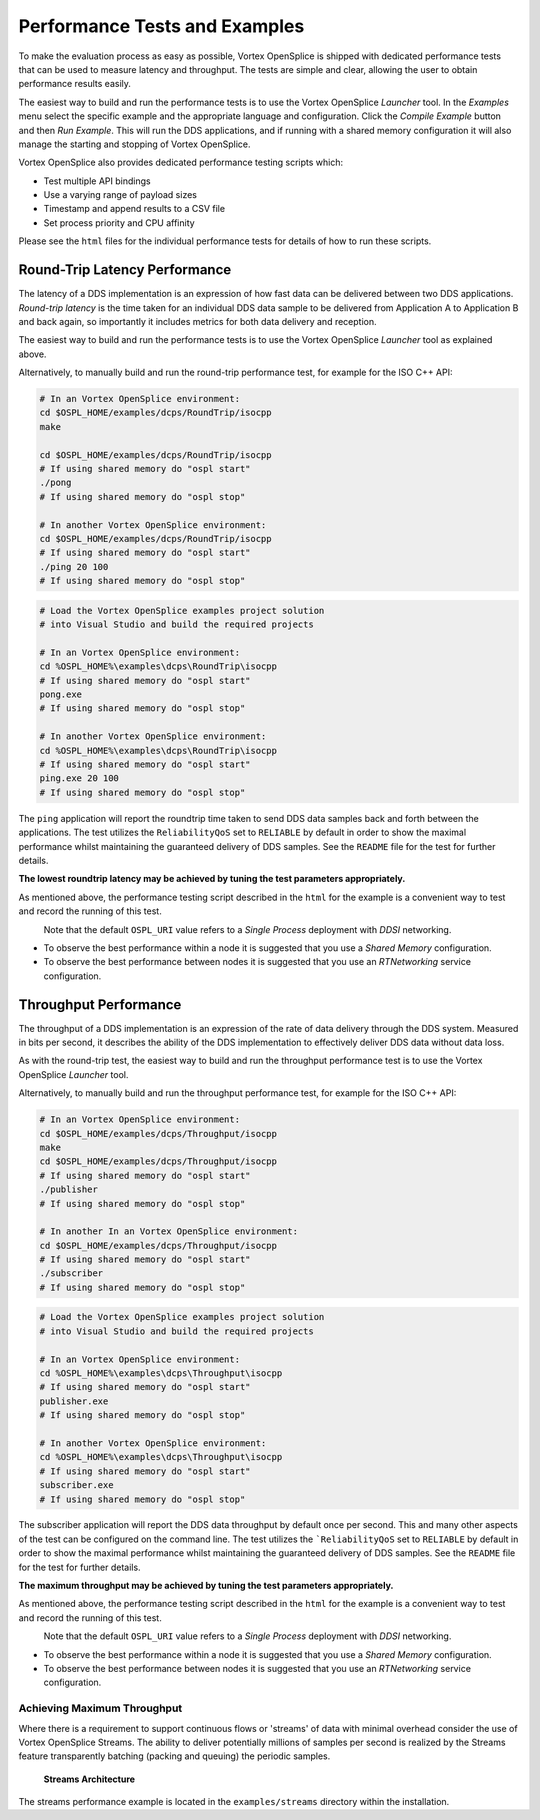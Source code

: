 .. _`Performance Tests and Examples`:

##############################
Performance Tests and Examples
##############################

To make the evaluation process as easy as possible, Vortex OpenSplice
is shipped with dedicated performance tests that can be used to measure
latency and throughput. The tests are simple and clear, allowing the
user to obtain performance results easily.

The easiest way to build and run the performance tests is to use the 
Vortex OpenSplice *Launcher* tool. In the *Examples* menu select the 
specific example and the appropriate language and configuration. 
Click the *Compile Example* button and then *Run Example*. This will run 
the DDS applications, and if running with a shared memory 
configuration it will also manage the starting and stopping of 
Vortex OpenSplice. 

Vortex OpenSplice also provides dedicated performance testing 
scripts which: 

+ Test multiple API bindings 

+ Use a varying range of payload sizes 

+ Timestamp and append results to a CSV file 

+ Set process priority and CPU affinity 


Please see the ``html`` files for the individual performance tests for details 
of how to run these scripts. 

******************************
Round-Trip Latency Performance
******************************

The latency of a DDS implementation is an expression of how fast data 
can be delivered between two DDS applications. *Round-trip latency* is 
the time taken for an individual DDS data sample to be delivered from 
Application A to Application B and back again, so importantly it 
includes metrics for both data delivery and reception. 

The easiest way to build and run the performance tests is to use the 
Vortex OpenSplice *Launcher* tool as explained above. 

Alternatively, to manually build and run the round-trip performance 
test, for example for the ISO C++ API: 

|linux|

.. code-block:: bash

   # In an Vortex OpenSplice environment:
   cd $OSPL_HOME/examples/dcps/RoundTrip/isocpp
   make
    
   cd $OSPL_HOME/examples/dcps/RoundTrip/isocpp
   # If using shared memory do "ospl start"
   ./pong
   # If using shared memory do "ospl stop" 

   # In another Vortex OpenSplice environment:
   cd $OSPL_HOME/examples/dcps/RoundTrip/isocpp
   # If using shared memory do "ospl start"
   ./ping 20 100
   # If using shared memory do "ospl stop" 




|windows|

.. code-block:: bat

   # Load the Vortex OpenSplice examples project solution 
   # into Visual Studio and build the required projects 
   
   # In an Vortex OpenSplice environment:
   cd %OSPL_HOME%\examples\dcps\RoundTrip\isocpp
   # If using shared memory do "ospl start" 
   pong.exe
   # If using shared memory do "ospl stop" 
   
   # In another Vortex OpenSplice environment:
   cd %OSPL_HOME%\examples\dcps\RoundTrip\isocpp
   # If using shared memory do "ospl start" 
   ping.exe 20 100     
   # If using shared memory do "ospl stop" 


The ``ping`` application will report the roundtrip time taken to 
send DDS data samples back and forth between the applications. 
The test utilizes the ``ReliabilityQoS`` set to ``RELIABLE`` by default 
in order to show the maximal performance whilst maintaining the guaranteed 
delivery of DDS samples. See the ``README`` file for the test for further 
details. 

**The lowest roundtrip latency may be achieved by tuning the test 
parameters appropriately.**

As mentioned above, the performance testing script described in the 
``html`` for the example is a convenient way to test and record the 
running of this test. 

|caution|
  Note that the default ``OSPL_URI`` value refers to a *Single Process* 
  deployment with *DDSI* networking. 

+ To observe the best performance within a node it is suggested 
  that you use a *Shared Memory* configuration. 

+ To observe the best performance between nodes it is suggested 
  that you use an *RTNetworking* service configuration. 

**********************
Throughput Performance
**********************

The throughput of a DDS implementation is an expression of the rate 
of data delivery through the DDS system. Measured in bits per second, 
it describes the ability of the DDS implementation to effectively 
deliver DDS data without data loss. 

As with the round-trip test, the easiest way to build and run the 
throughput performance test is to use the Vortex OpenSplice 
*Launcher* tool. 

Alternatively, to manually build and run the throughput performance 
test, for example for the ISO C++ API: 

|linux|

.. code-block:: bash

   # In an Vortex OpenSplice environment: 
   cd $OSPL_HOME/examples/dcps/Throughput/isocpp 
   make 
   cd $OSPL_HOME/examples/dcps/Throughput/isocpp
   # If using shared memory do "ospl start"
   ./publisher
   # If using shared memory do "ospl stop"
   
   # In another In an Vortex OpenSplice environment: 
   cd $OSPL_HOME/examples/dcps/Throughput/isocpp
   # If using shared memory do "ospl start"
   ./subscriber
   # If using shared memory do "ospl stop" 



|windows|

.. code-block:: bat

   # Load the Vortex OpenSplice examples project solution 
   # into Visual Studio and build the required projects 
   
   # In an Vortex OpenSplice environment:
   cd %OSPL_HOME%\examples\dcps\Throughput\isocpp
   # If using shared memory do "ospl start"
   publisher.exe
   # If using shared memory do "ospl stop" 

   # In another Vortex OpenSplice environment:
   cd %OSPL_HOME%\examples\dcps\Throughput\isocpp
   # If using shared memory do "ospl start"
   subscriber.exe 
   # If using shared memory do "ospl stop" 



The subscriber application will report the DDS data throughput by 
default once per second. This and many other aspects of the test can 
be configured on the command line. The test utilizes the 
```ReliabilityQoS`` set to ``RELIABLE`` by default in order to show the 
maximal performance whilst maintaining the guaranteed delivery of DDS 
samples. See the ``README`` file for the test for further details. 

**The maximum throughput may be achieved by tuning the test 
parameters appropriately.** 

As mentioned above, the performance testing script described in the 
``html`` for the example is a convenient way to test and record the 
running of this test. 

|caution|
  Note that the default ``OSPL_URI`` value refers to a *Single Process* 
  deployment with *DDSI* networking. 

+ To observe the best performance within a node it is suggested that 
  you use a *Shared Memory* configuration. 

+ To observe the best performance between nodes it is suggested that 
  you use an *RTNetworking* service configuration. 


Achieving Maximum Throughput
============================

Where there is a requirement to support continuous flows or 
'streams' of data with minimal overhead consider the use 
of Vortex OpenSplice Streams. The ability to deliver potentially millions of 
samples per second is realized by the Streams feature transparently 
batching (packing and queuing) the periodic samples. 


.. _`Streams Architecture`:

.. figure:: /images/StreamsArchitecture.png
   :height: 55mm
   :alt: Streams Architecture

   **Streams Architecture**


The streams performance example is located in the ``examples/streams`` 
directory within the installation. 


.. |caution| image:: ./images/icon-caution.*
            :height: 6mm
.. |info|   image:: ./images/icon-info.*
            :height: 6mm
.. |windows| image:: ./images/icon-windows.*
            :height: 6mm
.. |unix| image:: ./images/icon-unix.*
            :height: 6mm
.. |linux| image:: ./images/icon-linux.*
            :height: 6mm
.. |c| image:: ./images/icon-c.*
            :height: 6mm
.. |cpp| image:: ./images/icon-cpp.*
            :height: 6mm
.. |csharp| image:: ./images/icon-csharp.*
            :height: 6mm
.. |java| image:: ./images/icon-java.*
            :height: 6mm
